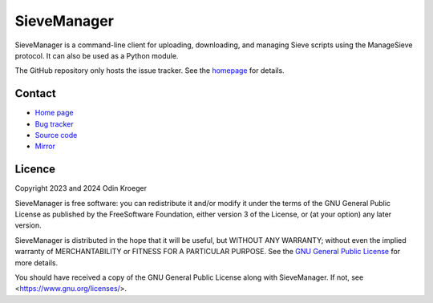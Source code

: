 ============
SieveManager
============

SieveManager is a command-line client for uploading, downloading,
and managing Sieve scripts using the ManageSieve protocol. It can
also be used as a Python module.

The GitHub repository only hosts the issue tracker. See the homepage_ for details.

.. _Sieve: http://sieve.info

.. _homepage: https://odkr.codeberg.page/sievemgr


Contact
=======

* `Home page <https://odkr.codeberg.page/sievemgr>`_

* `Bug tracker <https://github.com/odkr/sievemgr/issues>`_

* `Source code <https://codeberg.org/odkr/sievemgr>`_

* `Mirror <https://notabug.org/odkr/sievemgr>`_


Licence
=======

Copyright 2023 and 2024  Odin Kroeger

SieveManager is free software: you can redistribute it and/or modify
it under the terms of the GNU General Public License as published by
the FreeSoftware Foundation, either version 3 of the License, or (at
your option) any later version.

SieveManager is distributed in the hope that it will be useful,
but WITHOUT ANY WARRANTY; without even the implied warranty of
MERCHANTABILITY or FITNESS FOR A PARTICULAR PURPOSE.
See the `GNU General Public License`_ for more details.

You should have received a copy of the GNU General Public License
along with SieveManager. If not, see <https://www.gnu.org/licenses/>.

.. _`GNU General Public License`: LICENCE.rst
